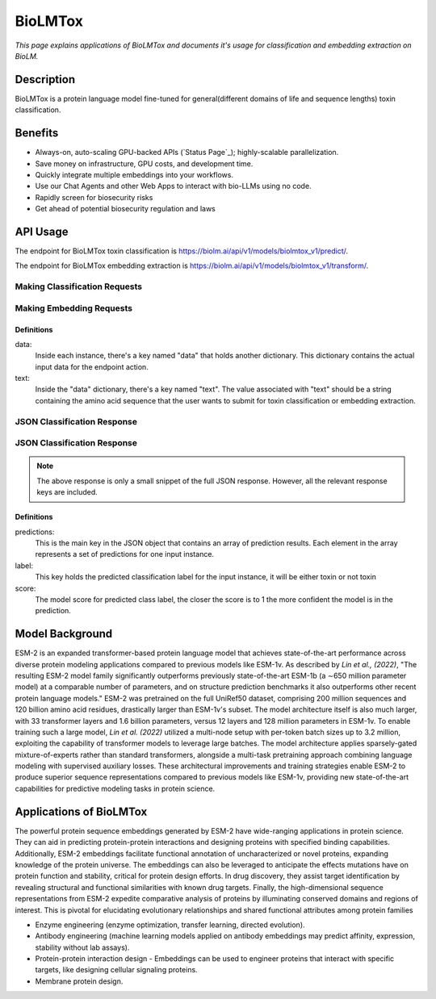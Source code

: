 ================
BioLMTox
================

.. article-info::
    :avatar: img/book_icon.png
    :date: Dec 26, 2023
    :read-time: 6 min read
    :author: Chance Challacombe
    :class-container: sd-p-2 sd-outline-muted sd-rounded-1


*This page explains applications of BioLMTox and documents
it's usage for classification and embedding extraction on BioLM.*

-----------
Description
-----------

BioLMTox is a protein language model fine-tuned for general(different domains of life and sequence lengths) toxin classification.



--------
Benefits
--------

* Always-on, auto-scaling GPU-backed APIs (`Status Page`_); highly-scalable parallelization.
* Save money on infrastructure, GPU costs, and development time.
* Quickly integrate multiple embeddings into your workflows.
* Use our Chat Agents and other Web Apps to interact with bio-LLMs using no code.
* Rapidly screen for biosecurity risks
* Get ahead of potential biosecurity regulation and laws


---------
API Usage
---------

The endpoint for BioLMTox toxin classification is `https://biolm.ai/api/v1/models/biolmtox_v1/predict/ <https://api.biolm.ai>`_.

The endpoint for BioLMTox embedding extraction is `https://biolm.ai/api/v1/models/biolmtox_v1/transform/ <https://api.biolm.ai>`_.

^^^^^^^^^^^^^^^
Making Classification Requests
^^^^^^^^^^^^^^^

.. tab-set::

    .. tab-item:: Curl
        :sync: curl

        .. code:: shell

            curl --location 'https://biolm.ai/api/v1/models/biolmtox_v1/predict/' \
            --header "Authorization: Token ed3fa24ec0432c5ba812a66d7b8931914c73a208d287af387b97bb3ee4cf907e" \
            --header 'Content-Type: application/json' \
            --data '{
            "instances": [{
               "data": {"text": "MSILVTRPSPAGEELVSRLRTLGQVAWHFPLIEFSPGQQLPQLADQLAALGESDLLFALSQHAVAFAQSQLHQQDRKWPRLPDYFAIGRTTALALHTVSGQKILYPQDREISEVLLQLPELQNIAGKRALILRGNGGRELIGDTLTARGAEVTFCECYQRCAIHYDGAEEAMRWQAREVTMVVVTSGEMLQQLWSLIPQWYREHWLLHCRLLVVSERLAKLARELGWQDIKVADNADNDALLRALQ"}
            }]
            }'


    .. tab-item:: Python Requests
        :sync: python

        .. code:: python

            import requests
            import json

            url = "https://biolm.ai/api/v1/models/biolmtox_v1/predict/"

            payload = json.dumps({
            "instances": [
               {
                  "data": {
                  "text": "MSILVTRPSPAGEELVSRLRTLGQVAWHFPLIEFSPGQQLPQLADQLAALGESDLLFALSQHAVAFAQSQLHQQDRKWPRLPDYFAIGRTTALALHTVSGQKILYPQDREISEVLLQLPELQNIAGKRALILRGNGGRELIGDTLTARGAEVTFCECYQRCAIHYDGAEEAMRWQAREVTMVVVTSGEMLQQLWSLIPQWYREHWLLHCRLLVVSERLAKLARELGWQDIKVADNADNDALLRALQ"
                  }
               }
            ]
            })
            headers = {
            'Authorization': 'Token {}'.format(os.environ['ed3fa24ec0432c5ba812a66d7b8931914c73a208d287af387b97bb3ee4cf907e']),
            'Content-Type': 'application/json'
            }

            response = requests.request("POST", url, headers=headers, data=payload)

            print(response.text)

    .. tab-item:: Biolmai SDK
        :sync: sdk

        .. code:: sdk

            import biolmai
            seqs = [""MSILVTRPSPAGEELVSRLRTLGQVAWHFPLIEFSPGQQLPQLADQLAALGESDLLFALSQHAVAFAQSQLHQQDRKWPRLPDYFAIGRTTALALHTVSGQKILYPQDREISEVLLQLPELQNIAGKRALILRGNGGRELIGDTLTARGAEVTFCECYQRCAIHYDGAEEAMRWQAREVTMVVVTSGEMLQQLWSLIPQWYREHWLLHCRLLVVSERLAKLARELGWQDIKVADNADNDALLRALQ"]

            cls = biolmai.BioLMToxv1()
            resp = cls.predict(seqs)

    .. tab-item:: R
        :sync: r

        .. code:: R

            library(RCurl)
            headers = c(
            'Authorization' = paste('Token', Sys.getenv('BIOLMAI_TOKEN')),
            "Content-Type" = "application/json"
            )
            params = "{
            \"instances\": [
               {
                  \"data\": {
                  \"text\": \"MSILVTRPSPAGEELVSRLRTLGQVAWHFPLIEFSPGQQLPQLADQLAALGESDLLFALSQHAVAFAQSQLHQQDRKWPRLPDYFAIGRTTALALHTVSGQKILYPQDREISEVLLQLPELQNIAGKRALILRGNGGRELIGDTLTARGAEVTFCECYQRCAIHYDGAEEAMRWQAREVTMVVVTSGEMLQQLWSLIPQWYREHWLLHCRLLVVSERLAKLARELGWQDIKVADNADNDALLRALQ\"
                  }
               }
            ]
            }"
            res <- postForm("https://biolm.ai/api/v1/models/biolmtox_v1/predict/", .opts=list(postfields = params, httpheader = headers, followlocation = TRUE), style = "httppost")
            cat(res)

^^^^^^^^^^^^^^^
Making Embedding Requests
^^^^^^^^^^^^^^^

.. tab-set::

    .. tab-item:: Curl
        :sync: curl

        .. code:: shell

            curl --location 'https://biolm.ai/api/v1/models/biolmtox_v1/transform/' \
            --header "Authorization: Token ed3fa24ec0432c5ba812a66d7b8931914c73a208d287af387b97bb3ee4cf907e" \
            --header 'Content-Type: application/json' \
            --data '{
            "instances": [{
               "data": {"text": "MSILVTRPSPAGEELVSRLRTLGQVAWHFPLIEFSPGQQLPQLADQLAALGESDLLFALSQHAVAFAQSQLHQQDRKWPRLPDYFAIGRTTALALHTVSGQKILYPQDREISEVLLQLPELQNIAGKRALILRGNGGRELIGDTLTARGAEVTFCECYQRCAIHYDGAEEAMRWQAREVTMVVVTSGEMLQQLWSLIPQWYREHWLLHCRLLVVSERLAKLARELGWQDIKVADNADNDALLRALQ"}
            }]
            }'


    .. tab-item:: Python Requests
        :sync: python

        .. code:: python

            import requests
            import json

            url = "https://biolm.ai/api/v1/models/biolmtox_v1/transform/"

            payload = json.dumps({
            "instances": [
               {
                  "data": {
                  "text": "MSILVTRPSPAGEELVSRLRTLGQVAWHFPLIEFSPGQQLPQLADQLAALGESDLLFALSQHAVAFAQSQLHQQDRKWPRLPDYFAIGRTTALALHTVSGQKILYPQDREISEVLLQLPELQNIAGKRALILRGNGGRELIGDTLTARGAEVTFCECYQRCAIHYDGAEEAMRWQAREVTMVVVTSGEMLQQLWSLIPQWYREHWLLHCRLLVVSERLAKLARELGWQDIKVADNADNDALLRALQ"
                  }
               }
            ]
            })
            headers = {
            'Authorization': 'Token {}'.format(os.environ['ed3fa24ec0432c5ba812a66d7b8931914c73a208d287af387b97bb3ee4cf907e']),
            'Content-Type': 'application/json'
            }

            response = requests.request("POST", url, headers=headers, data=payload)

            print(response.text)

    .. tab-item:: Biolmai SDK
        :sync: sdk

        .. code:: sdk

            import biolmai
            seqs = [""MSILVTRPSPAGEELVSRLRTLGQVAWHFPLIEFSPGQQLPQLADQLAALGESDLLFALSQHAVAFAQSQLHQQDRKWPRLPDYFAIGRTTALALHTVSGQKILYPQDREISEVLLQLPELQNIAGKRALILRGNGGRELIGDTLTARGAEVTFCECYQRCAIHYDGAEEAMRWQAREVTMVVVTSGEMLQQLWSLIPQWYREHWLLHCRLLVVSERLAKLARELGWQDIKVADNADNDALLRALQ"]

            cls = biolmai.BioLMToxv1()
            resp = cls.transform(seqs)

    .. tab-item:: R
        :sync: r

        .. code:: R

            library(RCurl)
            headers = c(
            'Authorization' = paste('Token', Sys.getenv('BIOLMAI_TOKEN')),
            "Content-Type" = "application/json"
            )
            params = "{
            \"instances\": [
               {
                  \"data\": {
                  \"text\": \"MSILVTRPSPAGEELVSRLRTLGQVAWHFPLIEFSPGQQLPQLADQLAALGESDLLFALSQHAVAFAQSQLHQQDRKWPRLPDYFAIGRTTALALHTVSGQKILYPQDREISEVLLQLPELQNIAGKRALILRGNGGRELIGDTLTARGAEVTFCECYQRCAIHYDGAEEAMRWQAREVTMVVVTSGEMLQQLWSLIPQWYREHWLLHCRLLVVSERLAKLARLGWQDIKVADNADNDALLRALQ"
                  }
               }
            ]
            }"
            res <- postForm("https://biolm.ai/api/v1/models/biolmtox_v1/transform/", .opts=list(postfields = params, httpheader = headers, followlocation = TRUE), style = "httppost")
            cat(res)

+++++++++++
Definitions
+++++++++++

data:
   Inside each instance, there's a key named "data" that holds another
   dictionary. This dictionary contains the actual input data for the
   endpoint action.

text:
   Inside the "data" dictionary, there's a key named "text". The value
   associated with "text" should be a string containing the amino acid sequence
   that the user wants to submit for toxin classification or embedding extraction.


^^^^^^^^^^^^^
JSON Classification Response
^^^^^^^^^^^^^

.. dropdown:: Expand Example Response
    :open:

    .. code:: json

        {"predictions": [
            {
            "label":"not toxin",
            "score":0.9998562335968018
            }
        ]
        }

^^^^^^^^^^^^^
JSON Classification Response
^^^^^^^^^^^^^

.. dropdown:: Expand Example Response
    :open:

    .. code:: json

        {"predictions": [
        [
            0.05734514817595482,
            -0.38758233189582825,
            0.14011333882808685,
            0.1311631053686142,
            0.6449017524719238,
            0.042671725153923035,
            0.04185352101922035,

.. note::
  The above response is only a small snippet of the full JSON response. However, all the relevant response keys are included.

+++++++++++
Definitions
+++++++++++

predictions:
   This is the main key in the JSON object that contains an array of prediction results. Each element in the array represents a set of predictions for one input instance.

label:
   This key holds the predicted classification label for the input instance, it will be either toxin or not toxin

score:
   The model score for predicted class label, the closer the score is to 1 the more confident the model is in the prediction.





------------------
Model Background
------------------

ESM-2 is an expanded transformer-based protein language model that achieves state-of-the-art performance across diverse protein modeling applications compared to previous models like ESM-1v.
As described by *Lin et al., (2022)*, "The resulting ESM-2 model family significantly outperforms previously state-of-the-art ESM-1b (a ∼650 million parameter model) at a comparable number of parameters, and on structure prediction benchmarks it also outperforms other recent protein language models."
ESM-2 was pretrained on the full UniRef50 dataset, comprising 200 million sequences and 120 billion amino acid residues, drastically larger than ESM-1v's subset. The model architecture itself is also much larger, with 33 transformer layers and 1.6 billion parameters, versus 12 layers and 128 million parameters in ESM-1v.
To enable training such a large model, *Lin et al. (2022)* utilized a multi-node setup with per-token batch sizes up to 3.2 million, exploiting the capability of transformer models to leverage large batches. The model architecture applies sparsely-gated mixture-of-experts rather than standard transformers, alongside a multi-task pretraining approach combining language modeling with supervised auxiliary losses. These architectural improvements and training strategies enable ESM-2 to produce superior sequence representations compared to previous models like ESM-1v, providing new state-of-the-art capabilities for predictive modeling tasks in protein science.


-----------------------
Applications of BioLMTox
-----------------------

The powerful protein sequence embeddings generated by ESM-2 have wide-ranging applications in protein science. They can aid in predicting protein-protein interactions and designing proteins with specified binding capabilities. Additionally, ESM-2 embeddings facilitate functional annotation of uncharacterized or novel proteins, expanding knowledge of the protein universe.
The embeddings can also be leveraged to anticipate the effects mutations have on protein function and stability, critical for protein design efforts. In drug discovery, they assist target identification by revealing structural and functional similarities with known drug targets. Finally, the high-dimensional sequence representations from ESM-2 expedite comparative analysis of proteins by illuminating conserved domains and regions of interest. This is pivotal for elucidating evolutionary relationships and shared functional attributes among protein families

* Enzyme engineering (enzyme optimization, transfer learning, directed evolution).

* Antibody engineering (machine learning models applied on antibody embeddings may predict affinity, expression, stability without lab assays).

* Protein-protein interaction design - Embeddings can be used to engineer proteins that interact with specific targets, like designing cellular signaling proteins.

* Membrane protein design.










